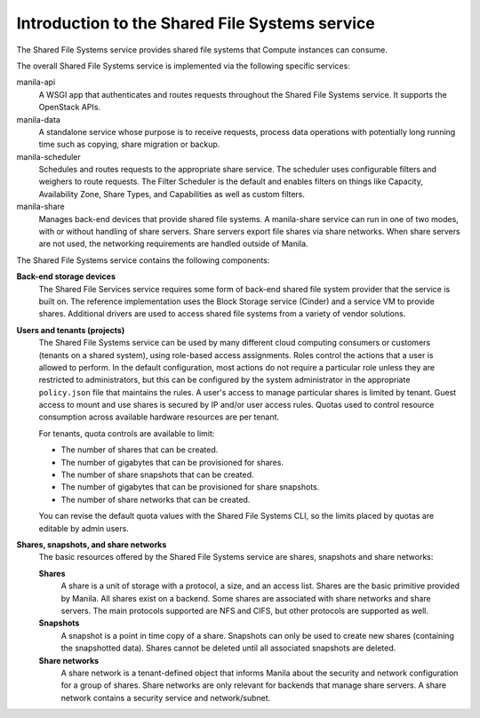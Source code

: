 ===============================================
Introduction to the Shared File Systems service
===============================================

The Shared File Systems service provides shared file systems that
Compute instances can consume.

The overall Shared File Systems service is implemented via the
following specific services:

manila-api
   A WSGI app that authenticates and routes requests
   throughout the Shared File Systems service. It supports the OpenStack
   APIs.

manila-data
  A standalone service whose purpose is to receive requests, process data
  operations with potentially long running time such as copying, share
  migration or backup.

manila-scheduler
   Schedules and routes requests to the appropriate
   share service. The scheduler uses configurable filters and weighers
   to route requests. The Filter Scheduler is the default and enables
   filters on things like Capacity, Availability Zone, Share Types, and
   Capabilities as well as custom filters.

manila-share
   Manages back-end devices that provide shared file
   systems. A manila-share service can run in one of two modes, with or
   without handling of share servers. Share servers export file shares
   via share networks. When share servers are not used, the networking
   requirements are handled outside of Manila.

The Shared File Systems service contains the following components:

**Back-end storage devices**
   The Shared File Services service requires some form of back-end shared file
   system provider that the service is built on. The reference implementation
   uses the Block Storage service (Cinder) and a service VM to provide shares.
   Additional drivers are used to access shared file systems from a variety of
   vendor solutions.

**Users and tenants (projects)**
   The Shared File Systems service can be used by many different cloud
   computing consumers or customers (tenants on a shared system), using
   role-based access assignments.  Roles control the actions that a user is
   allowed to perform. In the default configuration, most actions do not
   require a particular role unless they are restricted to administrators, but
   this can be configured by the system administrator in the appropriate
   ``policy.json`` file that maintains the rules. A user's access to manage
   particular shares is limited by tenant. Guest access to mount and use shares
   is secured by IP and/or user access rules. Quotas used to control resource
   consumption across available hardware resources are per tenant.

   For tenants, quota controls are available to limit:

   -  The number of shares that can be created.

   -  The number of gigabytes that can be provisioned for shares.

   -  The number of share snapshots that can be created.

   -  The number of gigabytes that can be provisioned for share
      snapshots.

   -  The number of share networks that can be created.

   You can revise the default quota values with the Shared File Systems
   CLI, so the limits placed by quotas are editable by admin users.

**Shares, snapshots, and share networks**
   The basic resources offered by the Shared File Systems service are shares,
   snapshots and share networks:

   **Shares**
      A share is a unit of storage with a protocol, a size, and an access list.
      Shares are the basic primitive provided by Manila. All shares exist on a
      backend. Some shares are associated with share networks and share
      servers. The main protocols supported are NFS and CIFS, but other
      protocols are supported as well.

   **Snapshots**
      A snapshot is a point in time copy of a share.  Snapshots can only be
      used to create new shares (containing the snapshotted data). Shares
      cannot be deleted until all associated snapshots are deleted.

   **Share networks**
      A share network is a tenant-defined object that informs Manila about the
      security and network configuration for a group of shares. Share networks
      are only relevant for backends that manage share servers. A share network
      contains a security service and network/subnet.
